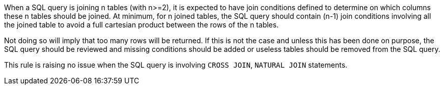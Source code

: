 When a SQL query is joining n tables (with n>=2), it is expected to have join conditions defined to determine on which columns these n tables should be joined. At minimum, for n joined tables, the SQL query should contain (n-1) join conditions involving all the joined table to avoid a full cartesian product between the rows of the n tables. 

Not doing so will imply that too many rows will be returned. If this is not the case and unless this has been done on purpose, the SQL query should be reviewed and missing conditions should be added or useless tables should be removed from the SQL query.


This rule is raising no issue when the SQL query is involving ``++CROSS JOIN++``, ``++NATURAL JOIN++`` statements.

